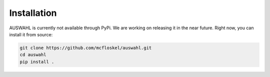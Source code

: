 ============
Installation
============

AUSWAHL is currently not available through PyPi.
We are working on releasing it in the near future.
Right now, you can install it from source:

.. code:: bash

    git clone https://github.com/mcfloskel/auswahl.git
    cd auswahl
    pip install .